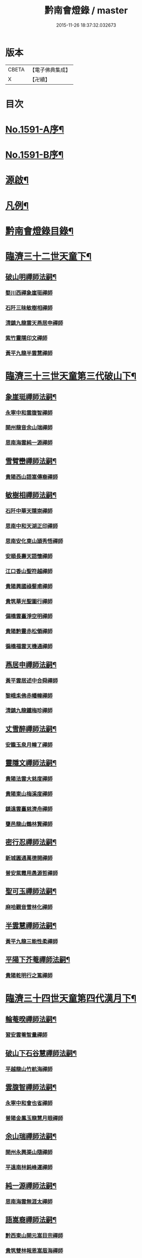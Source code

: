 #+TITLE: 黔南會燈錄 / master
#+DATE: 2015-11-26 18:37:32.032673
* 版本
 |     CBETA|【電子佛典集成】|
 |         X|【卍續】    |

* 目次
* [[file:KR6q0036_001.txt::001-0227a1][No.1591-A序¶]]
* [[file:KR6q0036_001.txt::0227b5][No.1591-B序¶]]
* [[file:KR6q0036_001.txt::0227c16][源啟¶]]
* [[file:KR6q0036_001.txt::0228a12][凡例¶]]
* [[file:KR6q0036_001.txt::0228b13][黔南會燈錄目錄¶]]
* [[file:KR6q0036_001.txt::0230a4][臨濟三十二世天童下¶]]
** [[file:KR6q0036_001.txt::0230a5][破山明禪師法嗣¶]]
*** [[file:KR6q0036_001.txt::0230a5][婺川西禪象崖珽禪師]]
*** [[file:KR6q0036_001.txt::0230c18][石阡三昧敏樹相禪師]]
*** [[file:KR6q0036_001.txt::0231b7][清鎮九龍雲天燕居申禪師]]
*** [[file:KR6q0036_001.txt::0232a13][紫竹靈隱印文禪師]]
*** [[file:KR6q0036_001.txt::0232a24][黃平九龍半雲慧禪師]]
* [[file:KR6q0036_001.txt::0232b15][臨濟三十三世天童第三代破山下¶]]
** [[file:KR6q0036_001.txt::0232b16][象崖珽禪師法嗣¶]]
*** [[file:KR6q0036_001.txt::0232b16][永寧中和雲腹智禪師]]
*** [[file:KR6q0036_001.txt::0233a1][開州龍音余山瑞禪師]]
*** [[file:KR6q0036_001.txt::0233b6][思南海雲純一源禪師]]
** [[file:KR6q0036_002.txt::002-0233c7][雪臂巒禪師法嗣¶]]
*** [[file:KR6q0036_002.txt::002-0233c7][貴陽西山語嵩傳裔禪師]]
** [[file:KR6q0036_002.txt::0235b19][敏樹相禪師法嗣¶]]
*** [[file:KR6q0036_002.txt::0235b19][石阡中華天隱崇禪師]]
*** [[file:KR6q0036_002.txt::0236a12][思南中和天湖正印禪師]]
*** [[file:KR6q0036_002.txt::0236b3][思南安化東山頴秀悟禪師]]
*** [[file:KR6q0036_002.txt::0236b21][安順長壽天語懷禪師]]
*** [[file:KR6q0036_002.txt::0236c11][江口香山聖符越禪師]]
*** [[file:KR6q0036_002.txt::0237a8][貴陽興國祿藜甫禪師]]
*** [[file:KR6q0036_002.txt::0237b18][貴筑華光聖圖行禪師]]
*** [[file:KR6q0036_002.txt::0237c4][偏橋雲臺淨空明禪師]]
*** [[file:KR6q0036_002.txt::0237c19][貴陽黔靈赤松領禪師]]
*** [[file:KR6q0036_002.txt::0238b6][徧橋福雲天機通禪師]]
** [[file:KR6q0036_003.txt::003-0238b16][燕居申禪師法嗣¶]]
*** [[file:KR6q0036_003.txt::003-0238b16][黃平雲居述中合舜禪師]]
*** [[file:KR6q0036_003.txt::0238c13][黎峨耒佛赤幡幢禪師]]
*** [[file:KR6q0036_003.txt::0238c21][清鎮九龍鐵梅珍禪師]]
** [[file:KR6q0036_003.txt::0239a22][丈雪醉禪師法嗣¶]]
*** [[file:KR6q0036_003.txt::0239a22][安籠玉泉月幢了禪師]]
** [[file:KR6q0036_003.txt::0239c17][靈隱文禪師法嗣¶]]
*** [[file:KR6q0036_003.txt::0239c17][貴陽法雲大慈度禪師]]
*** [[file:KR6q0036_003.txt::0240a17][貴陽東山梅溪度禪師]]
*** [[file:KR6q0036_003.txt::0241a1][鎮遠雲臺慈濟舟禪師]]
*** [[file:KR6q0036_003.txt::0241a12][甕邑龍山鶴林賢禪師]]
** [[file:KR6q0036_003.txt::0241a24][密行忍禪師法嗣¶]]
*** [[file:KR6q0036_003.txt::0241a24][新城圓通萬德開禪師]]
*** [[file:KR6q0036_003.txt::0241b18][普安紫霞用愚源哲禪師]]
** [[file:KR6q0036_003.txt::0241c4][聖可玉禪師法嗣¶]]
*** [[file:KR6q0036_003.txt::0241c4][麻哈觀音雪林化禪師]]
** [[file:KR6q0036_003.txt::0241c15][半雲慧禪師法嗣¶]]
*** [[file:KR6q0036_003.txt::0241c15][黃平九龍三能性柔禪師]]
** [[file:KR6q0036_003.txt::0241c20][平陽下芥菴禪師法嗣¶]]
*** [[file:KR6q0036_003.txt::0241c20][貴陽乾明行之篤禪師]]
* [[file:KR6q0036_004.txt::004-0242a20][臨濟三十四世天童第四代漢月下¶]]
** [[file:KR6q0036_004.txt::004-0242a21][輪菴暌禪師法嗣¶]]
*** [[file:KR6q0036_004.txt::004-0242a21][習安雲菴智量禪師]]
** [[file:KR6q0036_004.txt::0242b9][破山下石谷慧禪師法嗣¶]]
*** [[file:KR6q0036_004.txt::0242b9][平越龍山竹航海禪師]]
** [[file:KR6q0036_004.txt::0242c4][雲腹智禪師法嗣¶]]
*** [[file:KR6q0036_004.txt::0242c4][永寧中和會也省禪師]]
*** [[file:KR6q0036_004.txt::0243a4][普陽金鳳玉龍慧月眼禪師]]
** [[file:KR6q0036_004.txt::0243b11][余山瑞禪師法嗣¶]]
*** [[file:KR6q0036_004.txt::0243b11][開州永興渠山隨禪師]]
*** [[file:KR6q0036_004.txt::0243c7][平遠南林鈍峰運禪師]]
** [[file:KR6q0036_004.txt::0244a3][純一源禪師法嗣¶]]
*** [[file:KR6q0036_004.txt::0244a3][思南海雲無涯太禪師]]
** [[file:KR6q0036_004.txt::0244a23][語嵩裔禪師法嗣¶]]
*** [[file:KR6q0036_004.txt::0244a23][黔西東山開元嵩目宗禪師]]
*** [[file:KR6q0036_004.txt::0245c16][貴筑雙林報恩嵩眉海禪師]]
*** [[file:KR6q0036_005.txt::005-0246a5][貴陽西山宗風定禪師]]
*** [[file:KR6q0036_005.txt::0246b18][貴筑三潮水知非禪院剖石鏡禪師]]
** [[file:KR6q0036_005.txt::0246c5][天吼廓禪師法嗣¶]]
*** [[file:KR6q0036_005.txt::0246c5][習安玉丹語聖正禪師]]
*** [[file:KR6q0036_005.txt::0247a13][習安獅山語賢英禪師]]
*** [[file:KR6q0036_005.txt::0247b15][萬德語林弘先禪師]]
** [[file:KR6q0036_005.txt::0247c2][天隱崇禪師法嗣¶]]
*** [[file:KR6q0036_005.txt::0247c2][定番九龍古源鑑禪師]]
*** [[file:KR6q0036_005.txt::0248b14][思南太平大凡宗禪師]]
*** [[file:KR6q0036_005.txt::0248b21][石阡中華識竺海倫禪師]]
*** [[file:KR6q0036_005.txt::0248c2][眉潭白筠以四教禪師]]
** [[file:KR6q0036_005.txt::0248c7][天湖印禪師法嗣¶]]
*** [[file:KR6q0036_005.txt::0248c7][都勻別南傳旨禪師]]
*** [[file:KR6q0036_005.txt::0248c20][安平天台月峰琰禪師]]
** [[file:KR6q0036_005.txt::0249b11][天語懷禪師法嗣¶]]
*** [[file:KR6q0036_005.txt::0249b11][習安雲鷲頂相慕禪師]]
*** [[file:KR6q0036_005.txt::0249b24][貴筑永興桂魄頂禪師]]
*** [[file:KR6q0036_005.txt::0249c13][普陽長壽桂鉉慧禪師]]
** [[file:KR6q0036_005.txt::0250a11][聖符越禪師法嗣¶]]
*** [[file:KR6q0036_005.txt::0250a11][思南天慶福圓滿禪師]]
*** [[file:KR6q0036_005.txt::0250b2][石阡鳳凰衡嶽行規禪師]]
** [[file:KR6q0036_005.txt::0250b7][赤松領禪師法嗣¶]]
*** [[file:KR6q0036_005.txt::0250b7][眉潭鳳凰大拙淨霞禪師]]
*** [[file:KR6q0036_005.txt::0250b11][雲石明源禪師]]
** [[file:KR6q0036_005.txt::0250c2][鐵梅珍禪師法嗣¶]]
*** [[file:KR6q0036_005.txt::0250c2][貴筑中興逈然月禪師]]
*** [[file:KR6q0036_005.txt::0250c8][習安石佛浮月海禪師]]
*** [[file:KR6q0036_005.txt::0250c15][清鎮普化古月明濟禪師]]
** [[file:KR6q0036_006.txt::006-0251a4][月幢了禪師法嗣¶]]
*** [[file:KR6q0036_006.txt::006-0251a4][安南定頭龍山劒端祖禪師]]
*** [[file:KR6q0036_006.txt::0252a12][普安蘭溪祖鼻最禪師]]
*** [[file:KR6q0036_006.txt::0253a20][普安松巋善權位禪師]]
*** [[file:KR6q0036_006.txt::0253c7][安籠伏龍極乘道真禪師]]
*** [[file:KR6q0036_006.txt::0254a2][安籠玉泉顯今達古禪師]]
** [[file:KR6q0036_006.txt::0254a13][半生襄禪師法嗣¶]]
*** [[file:KR6q0036_006.txt::0254a13][習安玉真竺懷印禪師]]
** [[file:KR6q0036_006.txt::0254b9][枕石禪師法嗣¶]]
*** [[file:KR6q0036_006.txt::0254b9][普安鸚鵡廣成普陞禪師]]
** [[file:KR6q0036_006.txt::0254b13][梅溪度禪師法嗣¶]]
*** [[file:KR6q0036_006.txt::0254b13][鎮寧金鳴慧頴緒禪師]]
*** [[file:KR6q0036_006.txt::0254c14][貴陽霞章海偉禪師]]
*** [[file:KR6q0036_006.txt::0254c20][貴陽東山紹南真解禪師]]
*** [[file:KR6q0036_006.txt::0255b16][習安南山法雨照潤禪師]]
** [[file:KR6q0036_006.txt::0255c10][慈濟舟禪師法嗣¶]]
*** [[file:KR6q0036_006.txt::0255c10][黃平崇安觀音六行海鑑禪師]]
** [[file:KR6q0036_006.txt::0255c14][萬德開禪師法嗣¶]]
*** [[file:KR6q0036_006.txt::0255c14][普安印海學偦禪師]]
** [[file:KR6q0036_007.txt::007-0256a4][密參山禪師法嗣¶]]
*** [[file:KR6q0036_007.txt::007-0256a4][貴陽指月爍吼𠁼禪師]]
** [[file:KR6q0036_007.txt::0256b18][恒秀林禪師法嗣¶]]
*** [[file:KR6q0036_007.txt::0256b18][安南永興藍田光碧禪師]]
*** [[file:KR6q0036_007.txt::0256b23][永寧廣福明輝淨月禪師]]
** [[file:KR6q0036_007.txt::0256c6][楚眼襄禪師法嗣¶]]
*** [[file:KR6q0036_007.txt::0256c6][貴陽谷萌法華慧林如英禪師]]
** [[file:KR6q0036_007.txt::0256c17][行之篤禪師法嗣¶]]
*** [[file:KR6q0036_007.txt::0256c17][安南萬雲卓菴閒禪師]]
* [[file:KR6q0036_007.txt::0257a7][曹洞三十一世雲門下第四代¶]]
** [[file:KR6q0036_007.txt::0257a8][月印慶禪師法嗣¶]]
*** [[file:KR6q0036_007.txt::0257a8][安南淡雲明光禪師]]
*** [[file:KR6q0036_007.txt::0257a13][安南金獅弗會傳知禪師]]
** [[file:KR6q0036_007.txt::0257b16][宿士類¶]]
*** [[file:KR6q0036_007.txt::0257b16][貴陽興國祖融法印和尚]]
*** [[file:KR6q0036_007.txt::0257b19][貴陽觀音梵行傳性和尚]]
*** [[file:KR6q0036_007.txt::0257b22][西識清見和尚]]
*** [[file:KR6q0036_007.txt::0257c1][合鱗李居士]]
*** [[file:KR6q0036_007.txt::0257c7][普安邑侯天一劉居士]]
*** [[file:KR6q0036_007.txt::0257c12][居易居士]]
*** [[file:KR6q0036_007.txt::0257c24][三一居士]]
*** [[file:KR6q0036_007.txt::0258a3][六度居士]]
* [[file:KR6q0036_007.txt::0258a16][臨濟三十五世天童第五代破山下¶]]
** [[file:KR6q0036_007.txt::0258a17][嵩目宗禪師法嗣¶]]
*** [[file:KR6q0036_007.txt::0258a17][黔西東山古雪智禪師]]
** [[file:KR6q0036_007.txt::0258b8][嵩眉海禪師法嗣¶]]
*** [[file:KR6q0036_007.txt::0258b8][貴陽慈雲蒼龍語禪師]]
*** [[file:KR6q0036_007.txt::0258c5][威陽華嚴長靈祐禪師]]
*** [[file:KR6q0036_007.txt::0259a12][石阡黃菊濟川普禪師]]
** [[file:KR6q0036_007.txt::0259b6][宗風定禪師法嗣¶]]
*** [[file:KR6q0036_007.txt::0259b6][貴陽西山實行慧真禪師]]
*** [[file:KR6q0036_007.txt::0259b14][西山無滅慧頴禪師]]
** [[file:KR6q0036_007.txt::0259b18][剖石鏡禪師法嗣¶]]
*** [[file:KR6q0036_007.txt::0259b18][修文三潮水知非菴雲峰祖高禪師]]
** [[file:KR6q0036_007.txt::0259c3][語聖正禪師法嗣¶]]
*** [[file:KR6q0036_007.txt::0259c3][習安溪脈照一禪師]]
*** [[file:KR6q0036_007.txt::0259c13][貴陽玉龍鏡天宗照禪師]]
*** [[file:KR6q0036_007.txt::0260a11][鎮寧列峰大千宗月禪師]]
** [[file:KR6q0036_007.txt::0260a21][語賢英禪師法嗣¶]]
*** [[file:KR6q0036_007.txt::0260a21][習安永峰慧鏡常禪師]]
*** [[file:KR6q0036_007.txt::0260b2][清鎮普興慧知寂雲禪師]]
** [[file:KR6q0036_007.txt::0260b8][古源鑑禪師法嗣¶]]
*** [[file:KR6q0036_007.txt::0260b8][定番九龍月恒真昇禪師]]
** [[file:KR6q0036_008.txt::008-0260b17][月峰琰禪師法嗣¶]]
*** [[file:KR6q0036_008.txt::008-0260b17][安平天台省參海寧禪師]]
** [[file:KR6q0036_008.txt::0260c18][頂相慕禪師法嗣¶]]
*** [[file:KR6q0036_008.txt::0260c18][習安雲鷲禪那廣靜禪師]]
** [[file:KR6q0036_008.txt::0260c23][衡嶽規禪師法嗣¶]]
*** [[file:KR6q0036_008.txt::0260c23][鎮遠迎仙濟菴普靜禪師]]
** [[file:KR6q0036_008.txt::0261a4][竺懷印禪師法嗣¶]]
*** [[file:KR6q0036_008.txt::0261a4][習安石霞厂石聖禪師]]
*** [[file:KR6q0036_008.txt::0261a23][習安玉真玄一如海禪師]]
** [[file:KR6q0036_008.txt::0261b3][祖鼻最禪師法嗣¶]]
*** [[file:KR6q0036_008.txt::0261b3][安順靜明嵋霽宗禪師]]
** [[file:KR6q0036_008.txt::0261b16][善權位禪師法嗣¶]]
*** [[file:KR6q0036_008.txt::0261b16][貴陽觀音普濟大闡禪師]]
*** [[file:KR6q0036_008.txt::0261c7][普安松巋天一大悅禪師]]
*** [[file:KR6q0036_008.txt::0262a21][安南廣福虗峨大照禪師]]
*** [[file:KR6q0036_008.txt::0262b5][安南萬壽審實本照禪師]]
*** [[file:KR6q0036_008.txt::0262c4][普安碧雲恒暲聖目禪師]]
*** [[file:KR6q0036_008.txt::0263a1][習安天龍善一純禪師]]
* [[file:KR6q0036_008.txt::0264c10][黔南會燈補續錄¶]]
** [[file:KR6q0036_008.txt::0264c12][聖可玉禪師法嗣¶]]
*** [[file:KR6q0036_008.txt::0264c12][都勻續燈寂常禪師]]
*** [[file:KR6q0036_008.txt::0265a1][都勻無瑕玉禪師]]
** [[file:KR6q0036_008.txt::0265a6][璧林門禪師法嗣¶]]
*** [[file:KR6q0036_008.txt::0265a6][平越蘆坪慈門竺崖性禪師]]
* 卷
** [[file:KR6q0036_001.txt][黔南會燈錄 1]]
** [[file:KR6q0036_002.txt][黔南會燈錄 2]]
** [[file:KR6q0036_003.txt][黔南會燈錄 3]]
** [[file:KR6q0036_004.txt][黔南會燈錄 4]]
** [[file:KR6q0036_005.txt][黔南會燈錄 5]]
** [[file:KR6q0036_006.txt][黔南會燈錄 6]]
** [[file:KR6q0036_007.txt][黔南會燈錄 7]]
** [[file:KR6q0036_008.txt][黔南會燈錄 8]]

